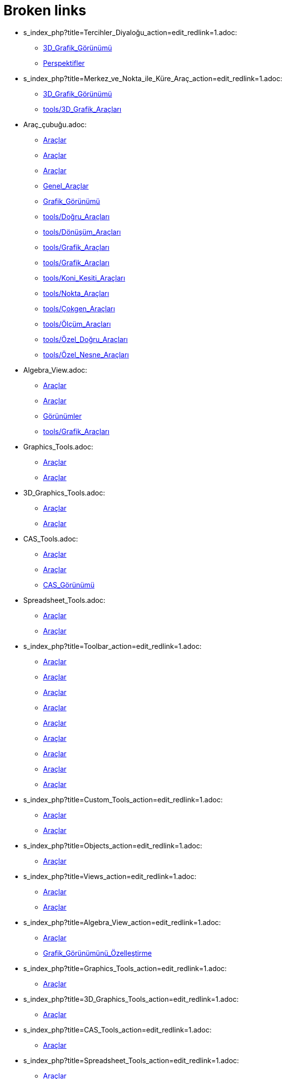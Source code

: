 = Broken links

* s_index_php?title=Tercihler_Diyaloğu_action=edit_redlink=1.adoc:
 
 ** xref:3D_Grafik_Görünümü.adoc[3D_Grafik_Görünümü]
 ** xref:Perspektifler.adoc[Perspektifler]
* s_index_php?title=Merkez_ve_Nokta_ile_Küre_Araç_action=edit_redlink=1.adoc:
 
 ** xref:3D_Grafik_Görünümü.adoc[3D_Grafik_Görünümü]
 ** xref:tools/3D_Grafik_Araçları.adoc[tools/3D_Grafik_Araçları]
* Araç_çubuğu.adoc:
 
 ** xref:Araçlar.adoc[Araçlar]
 ** xref:Araçlar.adoc[Araçlar]
 ** xref:Araçlar.adoc[Araçlar]
 ** xref:Genel_Araçlar.adoc[Genel_Araçlar]
 ** xref:Grafik_Görünümü.adoc[Grafik_Görünümü]
 ** xref:tools/Doğru_Araçları.adoc[tools/Doğru_Araçları]
 ** xref:tools/Dönüşüm_Araçları.adoc[tools/Dönüşüm_Araçları]
 ** xref:tools/Grafik_Araçları.adoc[tools/Grafik_Araçları]
 ** xref:tools/Grafik_Araçları.adoc[tools/Grafik_Araçları]
 ** xref:tools/Koni_Kesiti_Araçları.adoc[tools/Koni_Kesiti_Araçları]
 ** xref:tools/Nokta_Araçları.adoc[tools/Nokta_Araçları]
 ** xref:tools/Çokgen_Araçları.adoc[tools/Çokgen_Araçları]
 ** xref:tools/Ölçüm_Araçları.adoc[tools/Ölçüm_Araçları]
 ** xref:tools/Özel_Doğru_Araçları.adoc[tools/Özel_Doğru_Araçları]
 ** xref:tools/Özel_Nesne_Araçları.adoc[tools/Özel_Nesne_Araçları]
* Algebra_View.adoc:
 
 ** xref:Araçlar.adoc[Araçlar]
 ** xref:Araçlar.adoc[Araçlar]
 ** xref:Görünümler.adoc[Görünümler]
 ** xref:tools/Grafik_Araçları.adoc[tools/Grafik_Araçları]
* Graphics_Tools.adoc:
 
 ** xref:Araçlar.adoc[Araçlar]
 ** xref:Araçlar.adoc[Araçlar]
* 3D_Graphics_Tools.adoc:
 
 ** xref:Araçlar.adoc[Araçlar]
 ** xref:Araçlar.adoc[Araçlar]
* CAS_Tools.adoc:
 
 ** xref:Araçlar.adoc[Araçlar]
 ** xref:Araçlar.adoc[Araçlar]
 ** xref:CAS_Görünümü.adoc[CAS_Görünümü]
* Spreadsheet_Tools.adoc:
 
 ** xref:Araçlar.adoc[Araçlar]
 ** xref:Araçlar.adoc[Araçlar]
* s_index_php?title=Toolbar_action=edit_redlink=1.adoc:
 
 ** xref:Araçlar.adoc[Araçlar]
 ** xref:Araçlar.adoc[Araçlar]
 ** xref:Araçlar.adoc[Araçlar]
 ** xref:Araçlar.adoc[Araçlar]
 ** xref:Araçlar.adoc[Araçlar]
 ** xref:Araçlar.adoc[Araçlar]
 ** xref:Araçlar.adoc[Araçlar]
 ** xref:Araçlar.adoc[Araçlar]
 ** xref:Araçlar.adoc[Araçlar]
* s_index_php?title=Custom_Tools_action=edit_redlink=1.adoc:
 
 ** xref:Araçlar.adoc[Araçlar]
 ** xref:Araçlar.adoc[Araçlar]
* s_index_php?title=Objects_action=edit_redlink=1.adoc:
 
 ** xref:Araçlar.adoc[Araçlar]
* s_index_php?title=Views_action=edit_redlink=1.adoc:
 
 ** xref:Araçlar.adoc[Araçlar]
 ** xref:Araçlar.adoc[Araçlar]
* s_index_php?title=Algebra_View_action=edit_redlink=1.adoc:
 
 ** xref:Araçlar.adoc[Araçlar]
 ** xref:Grafik_Görünümünü_Özelleştirme.adoc[Grafik_Görünümünü_Özelleştirme]
* s_index_php?title=Graphics_Tools_action=edit_redlink=1.adoc:
 
 ** xref:Araçlar.adoc[Araçlar]
* s_index_php?title=3D_Graphics_Tools_action=edit_redlink=1.adoc:
 
 ** xref:Araçlar.adoc[Araçlar]
* s_index_php?title=CAS_Tools_action=edit_redlink=1.adoc:
 
 ** xref:Araçlar.adoc[Araçlar]
* s_index_php?title=Spreadsheet_Tools_action=edit_redlink=1.adoc:
 
 ** xref:Araçlar.adoc[Araçlar]
* .adoc:
 
 ** xref:CAS_Görünümü.adoc[CAS_Görünümü]
 ** xref:CAS_Görünümü.adoc[CAS_Görünümü]
 ** xref:Grafik_Görünümünü_Özelleştirme.adoc[Grafik_Görünümünü_Özelleştirme]
* Graphics_View.adoc:
 
 ** xref:Cebir_Görünümü.adoc[Cebir_Görünümü]
 ** xref:Cebir_Görünümü.adoc[Cebir_Görünümü]
 ** xref:Cebir_Görünümü.adoc[Cebir_Görünümü]
 ** xref:Cebir_Görünümü.adoc[Cebir_Görünümü]
 ** xref:Grafik_Görünümü.adoc[Grafik_Görünümü]
 ** xref:Görünümler.adoc[Görünümler]
 ** xref:tools/Grafik_Araçları.adoc[tools/Grafik_Araçları]
 ** xref:tools/Grafik_Araçları.adoc[tools/Grafik_Araçları]
* Giriş_çubuğu.adoc:
 
 ** xref:Cebir_Görünümü.adoc[Cebir_Görünümü]
 ** xref:Cebir_Görünümü.adoc[Cebir_Görünümü]
 ** xref:Cebir_Görünümü.adoc[Cebir_Görünümü]
 ** xref:Cebir_Görünümü.adoc[Cebir_Görünümü]
 ** xref:Değerleri_Değiştirme.adoc[Değerleri_Değiştirme]
 ** xref:GeoGebra_5_0_Masaüstü_X_Web_ve_Tablet_Uygulaması.adoc[GeoGebra_5_0_Masaüstü_X_Web_ve_Tablet_Uygulaması]
 ** xref:GeoGebra_5_0_Masaüstü_X_Web_ve_Tablet_Uygulaması.adoc[GeoGebra_5_0_Masaüstü_X_Web_ve_Tablet_Uygulaması]
 ** xref:Grafik_Görünümü.adoc[Grafik_Görünümü]
 ** xref:Klavye_kısa_yolları.adoc[Klavye_kısa_yolları]
 ** xref:Klavye_kısa_yolları.adoc[Klavye_kısa_yolları]
 ** xref:Klavye_kısa_yolları.adoc[Klavye_kısa_yolları]
 ** xref:Klavye_kısa_yolları.adoc[Klavye_kısa_yolları]
 ** xref:Klavye_kısa_yolları.adoc[Klavye_kısa_yolları]
 ** xref:Klavye_kısa_yolları.adoc[Klavye_kısa_yolları]
 ** xref:Mantık_Değerleri.adoc[Mantık_Değerleri]
 ** xref:Noktalar_ve_Vektörler.adoc[Noktalar_ve_Vektörler]
 ** xref:Perspektifler.adoc[Perspektifler]
 ** xref:Perspektifler.adoc[Perspektifler]
 ** xref:Serbest_Bağımlı_ve_Yardımcı_Nesneler.adoc[Serbest_Bağımlı_ve_Yardımcı_Nesneler]
 ** xref:Stil_Çubuğu.adoc[Stil_Çubuğu]
 ** xref:Önceden_tanımlı_fonksiyonlar_ve_işlemler.adoc[Önceden_tanımlı_fonksiyonlar_ve_işlemler]
 ** xref:Şartlı_Görünürlük.adoc[Şartlı_Görünürlük]
* s_index_php?title=Çalışma_Sayfasına_Aktarım_Diyaloğu_redirect=no.adoc:
 
 ** xref:Dinamik_Çalışma_Sayfası.adoc[Dinamik_Çalışma_Sayfası]
* s_index_php?title=Open_Dialog_Style_Templates_action=edit_redlink=1.adoc:
 
 ** xref:Dosya_Menüsü.adoc[Dosya_Menüsü]
* s_index_php?title=Open_Dialog_Insert_File_action=edit_redlink=1.adoc:
 
 ** xref:Dosya_Menüsü.adoc[Dosya_Menüsü]
* s_index_php?title=Export_Worksheet_Dialog_action=edit_redlink=1.adoc:
 
 ** xref:Dosya_Menüsü.adoc[Dosya_Menüsü]
 ** xref:Dosya_Menüsü.adoc[Dosya_Menüsü]
* s_index_php?title=Export_Graphics_Dialog_action=edit_redlink=1.adoc:
 
 ** xref:Dosya_Menüsü.adoc[Dosya_Menüsü]
* s_index_php?title=Export_to_LaTeX_PGF_PSTricks_and_Asymptote_action=edit_redlink=1.adoc:
 
 ** xref:Dosya_Menüsü.adoc[Dosya_Menüsü]
* s_index_php?title=Print_Preview_Dialog_action=edit_redlink=1.adoc:
 
 ** xref:Dosya_Menüsü.adoc[Dosya_Menüsü]
* s_index_php?title=Graphics_View_action=edit_redlink=1.adoc:
 
 ** xref:Dosya_Menüsü.adoc[Dosya_Menüsü]
 ** xref:Olasılık_Hesap_Makinesi.adoc[Olasılık_Hesap_Makinesi]
 ** xref:commands/Uzaklaştır.adoc[commands/Uzaklaştır]
 ** xref:commands/Uzaklaştır.adoc[commands/Uzaklaştır]
* s_index_php?title=GirdiKutusu_Komut_action=edit_redlink=1.adoc:
 
 ** xref:Eylem_Nesneleri.adoc[Eylem_Nesneleri]
* s_index_php?title=Seçiliİndeks_Komut_action=edit_redlink=1.adoc:
 
 ** xref:Eylem_Nesneleri.adoc[Eylem_Nesneleri]
* s_index_php?title=Kenar_Çubuğu_action=edit_redlink=1.adoc:
 
 ** xref:GeoGebra_5_0_Masaüstü_X_Web_ve_Tablet_Uygulaması.adoc[GeoGebra_5_0_Masaüstü_X_Web_ve_Tablet_Uygulaması]
* s_index_php?title=Diyalog_Ayarları_action=edit_redlink=1.adoc:
 
 ** xref:GeoGebra_5_0_Masaüstü_X_Web_ve_Tablet_Uygulaması.adoc[GeoGebra_5_0_Masaüstü_X_Web_ve_Tablet_Uygulaması]
* s_index_php?title=Perspektifler_Menüsü_action=edit_redlink=1.adoc:
 
 ** xref:GeoGebra_5_0_Masaüstü_X_Web_ve_Tablet_Uygulaması.adoc[GeoGebra_5_0_Masaüstü_X_Web_ve_Tablet_Uygulaması]
 ** xref:Menü_çubuğu.adoc[Menü_çubuğu]
* s_index_php?title=Move_Graphics_View_Tool_action=edit_redlink=1.adoc:
 
 ** xref:Grafik_Görünümünü_Özelleştirme.adoc[Grafik_Görünümünü_Özelleştirme]
* s_index_php?title=Zoom_In_Tool_action=edit_redlink=1.adoc:
 
 ** xref:Grafik_Görünümünü_Özelleştirme.adoc[Grafik_Görünümünü_Özelleştirme]
* s_index_php?title=Zoom_Out_Tool_action=edit_redlink=1.adoc:
 
 ** xref:Grafik_Görünümünü_Özelleştirme.adoc[Grafik_Görünümünü_Özelleştirme]
* s_index_php?title=Properties_Dialog_action=edit_redlink=1.adoc:
 
 ** xref:Grafik_Görünümünü_Özelleştirme.adoc[Grafik_Görünümünü_Özelleştirme]
 ** xref:Grafik_Görünümünü_Özelleştirme.adoc[Grafik_Görünümünü_Özelleştirme]
* s_index_php?title=Object_Properties_action=edit_redlink=1.adoc:
 
 ** xref:Grafik_Görünümünü_Özelleştirme.adoc[Grafik_Görünümünü_Özelleştirme]
* s_index_php?title=Context_Menu_action=edit_redlink=1.adoc:
 
 ** xref:Grafik_Görünümünü_Özelleştirme.adoc[Grafik_Görünümünü_Özelleştirme]
* s_index_php?title=Navigation_Bar_action=edit_redlink=1.adoc:
 
 ** xref:Grafik_Görünümünü_Özelleştirme.adoc[Grafik_Görünümünü_Özelleştirme]
* s_index_php?title=Construction_Protocol_action=edit_redlink=1.adoc:
 
 ** xref:Grafik_Görünümünü_Özelleştirme.adoc[Grafik_Görünümünü_Özelleştirme]
* s_index_php?title=Tooltips_action=edit_redlink=1.adoc:
 
 ** xref:Grafik_Görünümünü_Özelleştirme.adoc[Grafik_Görünümünü_Özelleştirme]
* 3D_Graphics_View.adoc:
 
 ** xref:Görünümler.adoc[Görünümler]
 ** xref:tools/3D_Grafik_Araçları.adoc[tools/3D_Grafik_Araçları]
* CAS_View.adoc:
 
 ** xref:Görünümler.adoc[Görünümler]
 ** xref:tools/CAS_Araçları.adoc[tools/CAS_Araçları]
* Spreadsheet_View.adoc:
 
 ** xref:Görünümler.adoc[Görünümler]
* tools/Noktadan_vektör.adoc:
 
 ** xref:Noktalar_ve_Vektörler.adoc[Noktalar_ve_Vektörler]
* Perspectives.adoc:
 
 ** xref:Perspektifler.adoc[Perspektifler]
 ** xref:Perspektifler.adoc[Perspektifler]
 ** xref:Perspektifler.adoc[Perspektifler]
 ** xref:Perspektifler.adoc[Perspektifler]
 ** xref:Perspektifler.adoc[Perspektifler]
 ** xref:Perspektifler.adoc[Perspektifler]
* tools/Düzgün_çokgen.adoc:
 
 ** xref:Serbest_Bağımlı_ve_Yardımcı_Nesneler.adoc[Serbest_Bağımlı_ve_Yardımcı_Nesneler]
* s_index_php?title=Kaydır_Komut_action=edit_redlink=1.adoc:
 
 ** xref:commands/AyarlaEtkinGörünüm.adoc[commands/AyarlaEtkinGörünüm]
* s_index_php?title=AyarlaPerspektif_Komut_action=edit_redlink=1.adoc:
 
 ** xref:commands/AyarlaEtkinGörünüm.adoc[commands/AyarlaEtkinGörünüm]
* tools/Verilen_ölçüde_açı.adoc:
 
 ** xref:commands/Açı.adoc[commands/Açı]
 ** xref:tools/Ölçüm_Araçları.adoc[tools/Ölçüm_Araçları]
* s_index_php?title=Bölme_Komut_action=edit_redlink=1.adoc:
 
 ** xref:commands/CAS_Özel_Komutları.adoc[commands/CAS_Özel_Komutları]
* s_index_php?title=GroebnerDegRevLex_Komut_action=edit_redlink=1.adoc:
 
 ** xref:commands/CAS_Özel_Komutları.adoc[commands/CAS_Özel_Komutları]
* s_index_php?title=GroebnerLex_Komut_action=edit_redlink=1.adoc:
 
 ** xref:commands/CAS_Özel_Komutları.adoc[commands/CAS_Özel_Komutları]
* s_index_php?title=GroebnerLexDeg_Komut_action=edit_redlink=1.adoc:
 
 ** xref:commands/CAS_Özel_Komutları.adoc[commands/CAS_Özel_Komutları]
* s_index_php?title=HiperGeometrik_Komut_action=edit_redlink=1.adoc:
 
 ** xref:commands/CAS_Özel_Komutları.adoc[commands/CAS_Özel_Komutları]
* s_index_php?title=KarmaşıkSayıya_Komut_action=edit_redlink=1.adoc:
 
 ** xref:commands/CAS_Özel_Komutları.adoc[commands/CAS_Özel_Komutları]
* s_index_php?title=Medyan_Komut_action=edit_redlink=1.adoc:
 
 ** xref:commands/CAS_Özel_Komutları.adoc[commands/CAS_Özel_Komutları]
* s_index_php?title=MixedNumber_Komut_action=edit_redlink=1.adoc:
 
 ** xref:commands/CAS_Özel_Komutları.adoc[commands/CAS_Özel_Komutları]
* s_index_php?title=NoktaÇarpım_Komut_action=edit_redlink=1.adoc:
 
 ** xref:commands/CAS_Özel_Komutları.adoc[commands/CAS_Özel_Komutları]
* s_index_php?title=Noktaya_Komut_action=edit_redlink=1.adoc:
 
 ** xref:commands/CAS_Özel_Komutları.adoc[commands/CAS_Özel_Komutları]
* s_index_php?title=PartialFractions_Komut_action=edit_redlink=1.adoc:
 
 ** xref:commands/CAS_Özel_Komutları.adoc[commands/CAS_Özel_Komutları]
* s_index_php?title=RastgeleArasında_Komut_action=edit_redlink=1.adoc:
 
 ** xref:commands/CAS_Özel_Komutları.adoc[commands/CAS_Özel_Komutları]
* s_index_php?title=Rationalize_Komut_action=edit_redlink=1.adoc:
 
 ** xref:commands/CAS_Özel_Komutları.adoc[commands/CAS_Özel_Komutları]
* s_index_php?title=TDağılım_Komut_action=edit_redlink=1.adoc:
 
 ** xref:commands/CAS_Özel_Komutları.adoc[commands/CAS_Özel_Komutları]
* s_index_php?title=Üstele_Komut_action=edit_redlink=1.adoc:
 
 ** xref:commands/CAS_Özel_Komutları.adoc[commands/CAS_Özel_Komutları]
* s_index_php?title=VektörelÇarpım_Komut_action=edit_redlink=1.adoc:
 
 ** xref:commands/CAS_Özel_Komutları.adoc[commands/CAS_Özel_Komutları]
* s_index_php?title=YokEt_Komut_action=edit_redlink=1.adoc:
 
 ** xref:commands/CAS_Özel_Komutları.adoc[commands/CAS_Özel_Komutları]
* s_index_php?title=Doğru_Etrafında_Döndür_Araç_action=edit_redlink=1.adoc:
 
 ** xref:commands/Döndür.adoc[commands/Döndür]
 ** xref:tools/3D_Grafik_Araçları.adoc[tools/3D_Grafik_Araçları]
* s_index_php?title=Düzleme_Aç_Araç_action=edit_redlink=1.adoc:
 
 ** xref:commands/DüzlemeAç.adoc[commands/DüzlemeAç]
 ** xref:tools/3D_Grafik_Araçları.adoc[tools/3D_Grafik_Araçları]
* s_index_php?title=Süreksiz_Matematik_Komutları_action=edit_redlink=1.adoc:
 
 ** xref:commands/GeometrikYer.adoc[commands/GeometrikYer]
* s_index_php?title=ÇevreUzunluğu_Komut_action=edit_redlink=1.adoc:
 
 ** xref:commands/GeometrikYer.adoc[commands/GeometrikYer]
 ** xref:commands/Uzunluk.adoc[commands/Uzunluk]
* s_index_php?title=Piramide_Dönüştür_Araç_action=edit_redlink=1.adoc:
 
 ** xref:commands/Koni.adoc[commands/Koni]
 ** xref:tools/3D_Grafik_Araçları.adoc[tools/3D_Grafik_Araçları]
* s_index_php?title=Prizmaya_Dönüştür_Araç_action=edit_redlink=1.adoc:
 
 ** xref:commands/Prizma.adoc[commands/Prizma]
 ** xref:commands/Silindir.adoc[commands/Silindir]
 ** xref:tools/3D_Grafik_Araçları.adoc[tools/3D_Grafik_Araçları]
* s_index_php?title=Yakınlaştır_Command_action=edit_redlink=1.adoc:
 
 ** xref:commands/Uzaklaştır.adoc[commands/Uzaklaştır]
* s_index_php?title=SetActiveView_Command_action=edit_redlink=1.adoc:
 
 ** xref:commands/Uzaklaştır.adoc[commands/Uzaklaştır]
* s_index_php?title=Pan_Command_action=edit_redlink=1.adoc:
 
 ** xref:commands/Uzaklaştır.adoc[commands/Uzaklaştır]
* s_index_php?title=Düzlemde_Yansıt_Araç_action=edit_redlink=1.adoc:
 
 ** xref:commands/Yansıt.adoc[commands/Yansıt]
 ** xref:tools/3D_Grafik_Araçları.adoc[tools/3D_Grafik_Araçları]
* s_index_php?title=GezginSatıcı_Komut_action=edit_redlink=1.adoc:
 
 ** xref:commands/İlk.adoc[commands/İlk]
* s_index_php?title=DışbükeyÖrtü_Komut_action=edit_redlink=1.adoc:
 
 ** xref:commands/İlk.adoc[commands/İlk]
* Move_Tool.adoc:
 
 ** xref:tools/3D_Grafik_Araçları.adoc[tools/3D_Grafik_Araçları]
 ** xref:tools/3D_Grafik_Araçları.adoc[tools/3D_Grafik_Araçları]
 ** xref:tools/Grafik_Araçları.adoc[tools/Grafik_Araçları]
* Point_Tool.adoc:
 
 ** xref:tools/3D_Grafik_Araçları.adoc[tools/3D_Grafik_Araçları]
 ** xref:tools/Grafik_Araçları.adoc[tools/Grafik_Araçları]
* Point_on_Object_Tool.adoc:
 
 ** xref:tools/3D_Grafik_Araçları.adoc[tools/3D_Grafik_Araçları]
 ** xref:tools/Grafik_Araçları.adoc[tools/Grafik_Araçları]
* Intersect_Tool.adoc:
 
 ** xref:tools/3D_Grafik_Araçları.adoc[tools/3D_Grafik_Araçları]
 ** xref:tools/Grafik_Araçları.adoc[tools/Grafik_Araçları]
* Midpoint_or_Center_Tool.adoc:
 
 ** xref:tools/3D_Grafik_Araçları.adoc[tools/3D_Grafik_Araçları]
 ** xref:tools/Grafik_Araçları.adoc[tools/Grafik_Araçları]
* Attach_Detach_Point_Tool.adoc:
 
 ** xref:tools/3D_Grafik_Araçları.adoc[tools/3D_Grafik_Araçları]
 ** xref:tools/Grafik_Araçları.adoc[tools/Grafik_Araçları]
* Line_Tool.adoc:
 
 ** xref:tools/3D_Grafik_Araçları.adoc[tools/3D_Grafik_Araçları]
 ** xref:tools/Grafik_Araçları.adoc[tools/Grafik_Araçları]
* Segment_Tool.adoc:
 
 ** xref:tools/3D_Grafik_Araçları.adoc[tools/3D_Grafik_Araçları]
 ** xref:tools/Grafik_Araçları.adoc[tools/Grafik_Araçları]
* Ray_Tool.adoc:
 
 ** xref:tools/3D_Grafik_Araçları.adoc[tools/3D_Grafik_Araçları]
 ** xref:tools/Grafik_Araçları.adoc[tools/Grafik_Araçları]
* Vector_Tool.adoc:
 
 ** xref:tools/3D_Grafik_Araçları.adoc[tools/3D_Grafik_Araçları]
 ** xref:tools/Grafik_Araçları.adoc[tools/Grafik_Araçları]
* Vector_from_Point_Tool.adoc:
 
 ** xref:tools/3D_Grafik_Araçları.adoc[tools/3D_Grafik_Araçları]
 ** xref:tools/Grafik_Araçları.adoc[tools/Grafik_Araçları]
* Perpendicular_Line_Tool.adoc:
 
 ** xref:tools/3D_Grafik_Araçları.adoc[tools/3D_Grafik_Araçları]
 ** xref:tools/Grafik_Araçları.adoc[tools/Grafik_Araçları]
* Parallel_Line_Tool.adoc:
 
 ** xref:tools/3D_Grafik_Araçları.adoc[tools/3D_Grafik_Araçları]
 ** xref:tools/Grafik_Araçları.adoc[tools/Grafik_Araçları]
* Angle_Bisector_Tool.adoc:
 
 ** xref:tools/3D_Grafik_Araçları.adoc[tools/3D_Grafik_Araçları]
 ** xref:tools/Grafik_Araçları.adoc[tools/Grafik_Araçları]
* Tangents_Tool.adoc:
 
 ** xref:tools/3D_Grafik_Araçları.adoc[tools/3D_Grafik_Araçları]
 ** xref:tools/Grafik_Araçları.adoc[tools/Grafik_Araçları]
* Polar_or_Diameter_Line_Tool.adoc:
 
 ** xref:tools/3D_Grafik_Araçları.adoc[tools/3D_Grafik_Araçları]
 ** xref:tools/Grafik_Araçları.adoc[tools/Grafik_Araçları]
* Locus_Tool.adoc:
 
 ** xref:tools/3D_Grafik_Araçları.adoc[tools/3D_Grafik_Araçları]
 ** xref:tools/Grafik_Araçları.adoc[tools/Grafik_Araçları]
* Polygon_Tool.adoc:
 
 ** xref:tools/3D_Grafik_Araçları.adoc[tools/3D_Grafik_Araçları]
 ** xref:tools/Grafik_Araçları.adoc[tools/Grafik_Araçları]
* Circle_with_Axis_through_Point_Tool.adoc:
 
 ** xref:tools/3D_Grafik_Araçları.adoc[tools/3D_Grafik_Araçları]
* Circle_with_Center_Radius_and_Direction_Tool_Tool.adoc:
 
 ** xref:tools/3D_Grafik_Araçları.adoc[tools/3D_Grafik_Araçları]
* Circle_through_3_Points_Tool.adoc:
 
 ** xref:tools/3D_Grafik_Araçları.adoc[tools/3D_Grafik_Araçları]
 ** xref:tools/Grafik_Araçları.adoc[tools/Grafik_Araçları]
* Circumcircular_Arc_Tool.adoc:
 
 ** xref:tools/3D_Grafik_Araçları.adoc[tools/3D_Grafik_Araçları]
 ** xref:tools/Grafik_Araçları.adoc[tools/Grafik_Araçları]
* Circumcircular_Sector_Tool.adoc:
 
 ** xref:tools/3D_Grafik_Araçları.adoc[tools/3D_Grafik_Araçları]
 ** xref:tools/Grafik_Araçları.adoc[tools/Grafik_Araçları]
* Ellipse_Tool.adoc:
 
 ** xref:tools/3D_Grafik_Araçları.adoc[tools/3D_Grafik_Araçları]
 ** xref:tools/Grafik_Araçları.adoc[tools/Grafik_Araçları]
* Hyperbola_Tool.adoc:
 
 ** xref:tools/3D_Grafik_Araçları.adoc[tools/3D_Grafik_Araçları]
 ** xref:tools/Grafik_Araçları.adoc[tools/Grafik_Araçları]
* Parabola_Tool.adoc:
 
 ** xref:tools/3D_Grafik_Araçları.adoc[tools/3D_Grafik_Araçları]
 ** xref:tools/Grafik_Araçları.adoc[tools/Grafik_Araçları]
* Conic_through_5_Points_Tool.adoc:
 
 ** xref:tools/3D_Grafik_Araçları.adoc[tools/3D_Grafik_Araçları]
 ** xref:tools/Grafik_Araçları.adoc[tools/Grafik_Araçları]
* Intersect_Two_Surfaces_Tool.adoc:
 
 ** xref:tools/3D_Grafik_Araçları.adoc[tools/3D_Grafik_Araçları]
* s_index_php?title=İki_Yüzeyi_Kesiştir_Araç_action=edit_redlink=1.adoc:
 
 ** xref:tools/3D_Grafik_Araçları.adoc[tools/3D_Grafik_Araçları]
* Plane_through_3_Points_Tool.adoc:
 
 ** xref:tools/3D_Grafik_Araçları.adoc[tools/3D_Grafik_Araçları]
* s_index_php?title=3_Noktadan_Geçen_Düzlem_Araç_action=edit_redlink=1.adoc:
 
 ** xref:tools/3D_Grafik_Araçları.adoc[tools/3D_Grafik_Araçları]
* Plane_Tool.adoc:
 
 ** xref:tools/3D_Grafik_Araçları.adoc[tools/3D_Grafik_Araçları]
* Perpendicular_Plane_Tool.adoc:
 
 ** xref:tools/3D_Grafik_Araçları.adoc[tools/3D_Grafik_Araçları]
* Parallel_Tool.adoc:
 
 ** xref:tools/3D_Grafik_Araçları.adoc[tools/3D_Grafik_Araçları]
* s_index_php?title=Paralel_Düzlem_Araç_action=edit_redlink=1.adoc:
 
 ** xref:tools/3D_Grafik_Araçları.adoc[tools/3D_Grafik_Araçları]
* Pyramid_Tool.adoc:
 
 ** xref:tools/3D_Grafik_Araçları.adoc[tools/3D_Grafik_Araçları]
* s_index_php?title=Piramit_Araç_action=edit_redlink=1.adoc:
 
 ** xref:tools/3D_Grafik_Araçları.adoc[tools/3D_Grafik_Araçları]
* Prism_Tool.adoc:
 
 ** xref:tools/3D_Grafik_Araçları.adoc[tools/3D_Grafik_Araçları]
* Extrude_to_Pyramid_or_Cone_Tool.adoc:
 
 ** xref:tools/3D_Grafik_Araçları.adoc[tools/3D_Grafik_Araçları]
* Extrude_to_Prism_or_Cylinder_Tool.adoc:
 
 ** xref:tools/3D_Grafik_Araçları.adoc[tools/3D_Grafik_Araçları]
* Cone_Tool.adoc:
 
 ** xref:tools/3D_Grafik_Araçları.adoc[tools/3D_Grafik_Araçları]
* Cylinder_Tool.adoc:
 
 ** xref:tools/3D_Grafik_Araçları.adoc[tools/3D_Grafik_Araçları]
* Regular_Tetrahedron_Tool.adoc:
 
 ** xref:tools/3D_Grafik_Araçları.adoc[tools/3D_Grafik_Araçları]
* s_index_php?title=Düzgün_Dört_Yüzlü_Araç_action=edit_redlink=1.adoc:
 
 ** xref:tools/3D_Grafik_Araçları.adoc[tools/3D_Grafik_Araçları]
* Cube_Tool.adoc:
 
 ** xref:tools/3D_Grafik_Araçları.adoc[tools/3D_Grafik_Araçları]
* s_index_php?title=Küp_Araç_action=edit_redlink=1.adoc:
 
 ** xref:tools/3D_Grafik_Araçları.adoc[tools/3D_Grafik_Araçları]
* Net_Tool.adoc:
 
 ** xref:tools/3D_Grafik_Araçları.adoc[tools/3D_Grafik_Araçları]
* Sphere_with_Center_through_Point_Tool.adoc:
 
 ** xref:tools/3D_Grafik_Araçları.adoc[tools/3D_Grafik_Araçları]
* Sphere_with_Center_and_Radius_Tool.adoc:
 
 ** xref:tools/3D_Grafik_Araçları.adoc[tools/3D_Grafik_Araçları]
* s_index_php?title=Merkez_ve_Yarıçap_ile_Küre_Araç_action=edit_redlink=1.adoc:
 
 ** xref:tools/3D_Grafik_Araçları.adoc[tools/3D_Grafik_Araçları]
* Angle_Tool.adoc:
 
 ** xref:tools/3D_Grafik_Araçları.adoc[tools/3D_Grafik_Araçları]
 ** xref:tools/Grafik_Araçları.adoc[tools/Grafik_Araçları]
* Distance_or_Length_Tool.adoc:
 
 ** xref:tools/3D_Grafik_Araçları.adoc[tools/3D_Grafik_Araçları]
 ** xref:tools/Grafik_Araçları.adoc[tools/Grafik_Araçları]
* Area_Tool.adoc:
 
 ** xref:tools/3D_Grafik_Araçları.adoc[tools/3D_Grafik_Araçları]
 ** xref:tools/Grafik_Araçları.adoc[tools/Grafik_Araçları]
* Volume_Tool.adoc:
 
 ** xref:tools/3D_Grafik_Araçları.adoc[tools/3D_Grafik_Araçları]
* s_index_php?title=Hacim_Araç_action=edit_redlink=1.adoc:
 
 ** xref:tools/3D_Grafik_Araçları.adoc[tools/3D_Grafik_Araçları]
* Reflect_about_Plane_Tool.adoc:
 
 ** xref:tools/3D_Grafik_Araçları.adoc[tools/3D_Grafik_Araçları]
* Reflect_about_Tool.adoc:
 
 ** xref:tools/3D_Grafik_Araçları.adoc[tools/3D_Grafik_Araçları]
* Reflect_about_Point_Tool.adoc:
 
 ** xref:tools/3D_Grafik_Araçları.adoc[tools/3D_Grafik_Araçları]
 ** xref:tools/Grafik_Araçları.adoc[tools/Grafik_Araçları]
* Rotate_around_Line_Tool.adoc:
 
 ** xref:tools/3D_Grafik_Araçları.adoc[tools/3D_Grafik_Araçları]
* Translate_by_Vector_Tool.adoc:
 
 ** xref:tools/3D_Grafik_Araçları.adoc[tools/3D_Grafik_Araçları]
 ** xref:tools/Grafik_Araçları.adoc[tools/Grafik_Araçları]
* Dilate_from_Point_Tool.adoc:
 
 ** xref:tools/3D_Grafik_Araçları.adoc[tools/3D_Grafik_Araçları]
 ** xref:tools/Grafik_Araçları.adoc[tools/Grafik_Araçları]
* Text_Tool.adoc:
 
 ** xref:tools/3D_Grafik_Araçları.adoc[tools/3D_Grafik_Araçları]
 ** xref:tools/Grafik_Araçları.adoc[tools/Grafik_Araçları]
* Rotate_3D_Graphics_View_Tool.adoc:
 
 ** xref:tools/3D_Grafik_Araçları.adoc[tools/3D_Grafik_Araçları]
* Move_Graphics_View_Tool.adoc:
 
 ** xref:tools/3D_Grafik_Araçları.adoc[tools/3D_Grafik_Araçları]
 ** xref:tools/Grafik_Araçları.adoc[tools/Grafik_Araçları]
* Zoom_In_Tool.adoc:
 
 ** xref:tools/3D_Grafik_Araçları.adoc[tools/3D_Grafik_Araçları]
 ** xref:tools/Grafik_Araçları.adoc[tools/Grafik_Araçları]
* Zoom_Out_Tool.adoc:
 
 ** xref:tools/3D_Grafik_Araçları.adoc[tools/3D_Grafik_Araçları]
 ** xref:tools/Grafik_Araçları.adoc[tools/Grafik_Araçları]
* Show_Hide_Object_Tool.adoc:
 
 ** xref:tools/3D_Grafik_Araçları.adoc[tools/3D_Grafik_Araçları]
 ** xref:tools/Grafik_Araçları.adoc[tools/Grafik_Araçları]
* Show_Hide_Label_Tool.adoc:
 
 ** xref:tools/3D_Grafik_Araçları.adoc[tools/3D_Grafik_Araçları]
 ** xref:tools/Grafik_Araçları.adoc[tools/Grafik_Araçları]
* Copy_Visual_Style_Tool.adoc:
 
 ** xref:tools/3D_Grafik_Araçları.adoc[tools/3D_Grafik_Araçları]
 ** xref:tools/Grafik_Araçları.adoc[tools/Grafik_Araçları]
* Delete_Tool.adoc:
 
 ** xref:tools/3D_Grafik_Araçları.adoc[tools/3D_Grafik_Araçları]
 ** xref:tools/CAS_Araçları.adoc[tools/CAS_Araçları]
 ** xref:tools/Grafik_Araçları.adoc[tools/Grafik_Araçları]
* View_in_front_of_Tool.adoc:
 
 ** xref:tools/3D_Grafik_Araçları.adoc[tools/3D_Grafik_Araçları]
* Evaluate_Tool.adoc:
 
 ** xref:tools/CAS_Araçları.adoc[tools/CAS_Araçları]
* Numeric_Tool.adoc:
 
 ** xref:tools/CAS_Araçları.adoc[tools/CAS_Araçları]
* Keep_Input_Tool.adoc:
 
 ** xref:tools/CAS_Araçları.adoc[tools/CAS_Araçları]
* Factor_Tool.adoc:
 
 ** xref:tools/CAS_Araçları.adoc[tools/CAS_Araçları]
* Expand_Tool.adoc:
 
 ** xref:tools/CAS_Araçları.adoc[tools/CAS_Araçları]
* Substitute_Tool.adoc:
 
 ** xref:tools/CAS_Araçları.adoc[tools/CAS_Araçları]
* Solve_Tool.adoc:
 
 ** xref:tools/CAS_Araçları.adoc[tools/CAS_Araçları]
* Solve_Numerically_Tool.adoc:
 
 ** xref:tools/CAS_Araçları.adoc[tools/CAS_Araçları]
* Derivative_Tool.adoc:
 
 ** xref:tools/CAS_Araçları.adoc[tools/CAS_Araçları]
* Integral_Tool.adoc:
 
 ** xref:tools/CAS_Araçları.adoc[tools/CAS_Araçları]
* Probability_Calculator.adoc:
 
 ** xref:tools/CAS_Araçları.adoc[tools/CAS_Araçları]
* Function_Inspector_Tool.adoc:
 
 ** xref:tools/CAS_Araçları.adoc[tools/CAS_Araçları]
 ** xref:tools/Grafik_Araçları.adoc[tools/Grafik_Araçları]
* Move_around_Point_Tool.adoc:
 
 ** xref:tools/Grafik_Araçları.adoc[tools/Grafik_Araçları]
* Complex_Number_Tool.adoc:
 
 ** xref:tools/Grafik_Araçları.adoc[tools/Grafik_Araçları]
* Extremum_Tool.adoc:
 
 ** xref:tools/Grafik_Araçları.adoc[tools/Grafik_Araçları]
* Roots_Tool.adoc:
 
 ** xref:tools/Grafik_Araçları.adoc[tools/Grafik_Araçları]
* Segment_with_Given_Length_Tool.adoc:
 
 ** xref:tools/Grafik_Araçları.adoc[tools/Grafik_Araçları]
* Polyline_Tool.adoc:
 
 ** xref:tools/Grafik_Araçları.adoc[tools/Grafik_Araçları]
* Perpendicular_Bisector_Tool.adoc:
 
 ** xref:tools/Grafik_Araçları.adoc[tools/Grafik_Araçları]
* Best_Fit_Line_Tool.adoc:
 
 ** xref:tools/Grafik_Araçları.adoc[tools/Grafik_Araçları]
* Regular_Polygon_Tool.adoc:
 
 ** xref:tools/Grafik_Araçları.adoc[tools/Grafik_Araçları]
* Rigid_Polygon_Tool.adoc:
 
 ** xref:tools/Grafik_Araçları.adoc[tools/Grafik_Araçları]
* Vector_Polygon_Tool.adoc:
 
 ** xref:tools/Grafik_Araçları.adoc[tools/Grafik_Araçları]
* Circle_with_Center_through_Point_Tool.adoc:
 
 ** xref:tools/Grafik_Araçları.adoc[tools/Grafik_Araçları]
* Circle_with_Center_and_Radius_Tool.adoc:
 
 ** xref:tools/Grafik_Araçları.adoc[tools/Grafik_Araçları]
* Compass_Tool.adoc:
 
 ** xref:tools/Grafik_Araçları.adoc[tools/Grafik_Araçları]
* Semicircle_through_2_Points_Tool.adoc:
 
 ** xref:tools/Grafik_Araçları.adoc[tools/Grafik_Araçları]
* Circular_Arc_Tool.adoc:
 
 ** xref:tools/Grafik_Araçları.adoc[tools/Grafik_Araçları]
* Circular_Sector_Tool.adoc:
 
 ** xref:tools/Grafik_Araçları.adoc[tools/Grafik_Araçları]
* Angle_with_Given_Size_Tool.adoc:
 
 ** xref:tools/Grafik_Araçları.adoc[tools/Grafik_Araçları]
* Slope_Tool.adoc:
 
 ** xref:tools/Grafik_Araçları.adoc[tools/Grafik_Araçları]
* Create_List_Tool.adoc:
 
 ** xref:tools/Grafik_Araçları.adoc[tools/Grafik_Araçları]
* Reflect_about_Line_Tool.adoc:
 
 ** xref:tools/Grafik_Araçları.adoc[tools/Grafik_Araçları]
* Reflect_about_Circle_Tool.adoc:
 
 ** xref:tools/Grafik_Araçları.adoc[tools/Grafik_Araçları]
* Rotate_around_Point_Tool.adoc:
 
 ** xref:tools/Grafik_Araçları.adoc[tools/Grafik_Araçları]
* Image_Tool.adoc:
 
 ** xref:tools/Grafik_Araçları.adoc[tools/Grafik_Araçları]
* Pen_Tool.adoc:
 
 ** xref:tools/Grafik_Araçları.adoc[tools/Grafik_Araçları]
* Freehand_Shape_Tool.adoc:
 
 ** xref:tools/Grafik_Araçları.adoc[tools/Grafik_Araçları]
* Relation_Tool.adoc:
 
 ** xref:tools/Grafik_Araçları.adoc[tools/Grafik_Araçları]
* Slider_Tool.adoc:
 
 ** xref:tools/Grafik_Araçları.adoc[tools/Grafik_Araçları]
* Check_Box_Tool.adoc:
 
 ** xref:tools/Grafik_Araçları.adoc[tools/Grafik_Araçları]
* Button_Tool.adoc:
 
 ** xref:tools/Grafik_Araçları.adoc[tools/Grafik_Araçları]
* Input_Box_Tool.adoc:
 
 ** xref:tools/Grafik_Araçları.adoc[tools/Grafik_Araçları]
* s_index_php?title=Tablo_Araç_action=edit_redlink=1.adoc:
 
 ** xref:tools/Hesap_Tablosu_Araçları.adoc[tools/Hesap_Tablosu_Araçları]
* s_index_php?title=Matris_Araç_action=edit_redlink=1.adoc:
 
 ** xref:tools/Hesap_Tablosu_Araçları.adoc[tools/Hesap_Tablosu_Araçları]
* s_index_php?title=Text_Commands_action=edit_redlink=1.adoc:
 
 ** xref:tools/Metin.adoc[tools/Metin]
* s_index_php?title=Metin_Komutları_action=edit_redlink=1.adoc:
 
 ** xref:tools/Metin.adoc[tools/Metin]
* tools/Uzaklık_veya_uzunluk.adoc:
 
 ** xref:tools/Ölçüm_Araçları.adoc[tools/Ölçüm_Araçları]
* s_index_php?title=Gerçel_Fonksiyon_action=edit_redlink=1.adoc:
 
 ** xref:Önceden_tanımlı_fonksiyonlar_ve_işlemler.adoc[Önceden_tanımlı_fonksiyonlar_ve_işlemler]
* s_index_php?title=Sanal_Fonksiyon_action=edit_redlink=1.adoc:
 
 ** xref:Önceden_tanımlı_fonksiyonlar_ve_işlemler.adoc[Önceden_tanımlı_fonksiyonlar_ve_işlemler]
* s_index_php?title=AyarlaGörünebilirlik_Komut_action=edit_redlink=1.adoc:
 
 ** xref:Şartlı_Görünürlük.adoc[Şartlı_Görünürlük]


